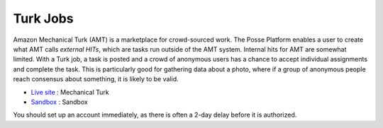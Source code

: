 Turk Jobs
=========

Amazon Mechanical Turk (AMT) is a marketplace for crowd-sourced work. The Posse Platform enables a user
to create what AMT calls *external HITs*, which are tasks run outside of the AMT system. Internal hits
for AMT are somewhat limited. With a Turk job, a task is posted and a crowd of anonymous users has a
chance to accept individual assignments and complete the task. This is particularly good for gathering
data about a photo, where if a group of anonymous people reach consensus about something, it is likely
to be valid.

- `Live site <http://www.mturk.com>`_ : Mechanical Turk
- `Sandbox <https://workersandbox.mturk.com>`_ : Sandbox

You should set up an account immediately, as there is often a 2-day delay before it is authorized.
